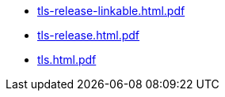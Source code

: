 * https://commoncriteria.github.io/tls/release-1.1/tls-release-linkable.html.pdf[tls-release-linkable.html.pdf]
* https://commoncriteria.github.io/tls/release-1.1/tls-release.html.pdf[tls-release.html.pdf]
* https://commoncriteria.github.io/tls/release-1.1/tls.html.pdf[tls.html.pdf]
